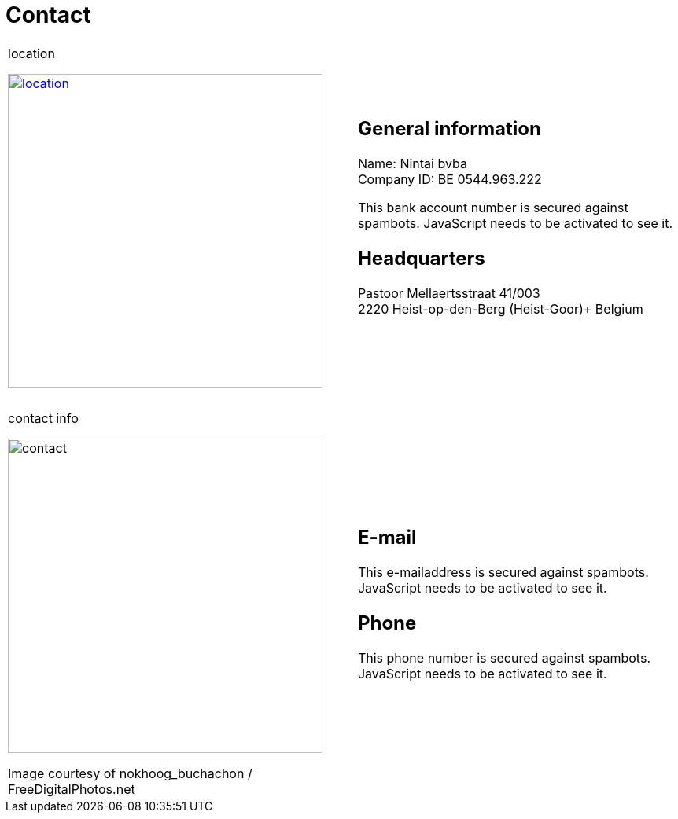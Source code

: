 = Contact

++++
<table>
<tr>
<td>
++++

.location
image:img/location.jpg["location", width="400", link="img/location.jpg"]

++++
</td>
<td>
&nbsp;
</td>
<td>
++++
== General information
Name: Nintai bvba +
Company ID: BE 0544.963.222 +
++++
<span>
<SCRIPT TYPE="text/javascript">
  var_e=('IBA' + 'N: BE6' + '4 6528 342' + '6 49' + '52')	
  var_f=('<br />BI' + 'C: HBKABE' + '22')	
  document.write(var_e)
  document.write(var_f)
</SCRIPT>
<NOSCRIPT>
This bank account number is secured against spambots. JavaScript needs to be activated to see it.
</NOSCRIPT>
</span>
++++

== Headquarters
Pastoor Mellaertsstraat 41/003 +  
2220 Heist-op-den-Berg (Heist-Goor)+  
Belgium +  

++++
</td>
</tr>
<tr>
<td colspan="3">
&nbsp;
</td>
</tr>
<tr>
<td>
++++

.contact info
image:img/contact.jpg["contact", width="400"]

++++
<span class="small">Image courtesy of nokhoog_buchachon / FreeDigitalPhotos.net</span>
</td>
<td>
&nbsp;
</td>
<td>

++++
== E-mail
++++
<span>
<SCRIPT TYPE="text/javascript">
  email_e=('nintai' + 'trading@' + 'gm' + 'ail.com')	
  document.write(
    '<A href="mailto:' + email_e + '">' 
    + email_e + '</a>'
  )
</SCRIPT>
<NOSCRIPT>
This e-mailaddress is secured against spambots. JavaScript needs to be activated to see it.
</NOSCRIPT>
</span>
++++

== Phone
++++
<span>
<SCRIPT TYPE="text/javascript">
  var_e=('Mobile: +32' + ' 486 ' + '606 ' + '002')	
  document.write(var_e)
</SCRIPT>
<NOSCRIPT>
This phone number is secured against spambots. JavaScript needs to be activated to see it.
</NOSCRIPT>
</span>
++++

++++
</td>
</tr>
</table>
++++
